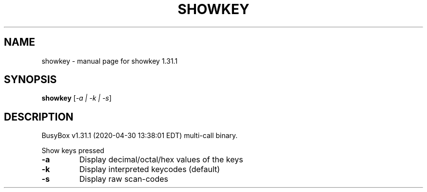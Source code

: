 .\" DO NOT MODIFY THIS FILE!  It was generated by help2man 1.47.8.
.TH SHOWKEY "1" "April 2020" "Fidelix 1.0" "User Commands"
.SH NAME
showkey \- manual page for showkey 1.31.1
.SH SYNOPSIS
.B showkey
[\fI\,-a | -k | -s\/\fR]
.SH DESCRIPTION
BusyBox v1.31.1 (2020\-04\-30 13:38:01 EDT) multi\-call binary.
.PP
Show keys pressed
.TP
\fB\-a\fR
Display decimal/octal/hex values of the keys
.TP
\fB\-k\fR
Display interpreted keycodes (default)
.TP
\fB\-s\fR
Display raw scan\-codes
